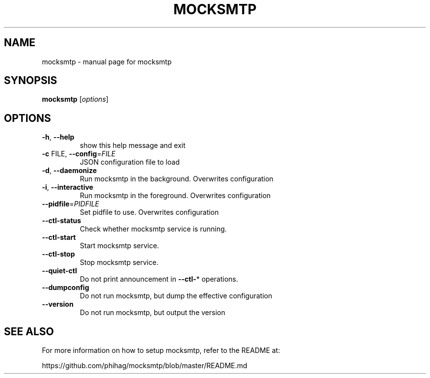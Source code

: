 .TH MOCKSMTP "1" "January 2012" "mocksmtp" "User Commands"
.SH NAME
mocksmtp \- manual page for mocksmtp
.SH SYNOPSIS
.B mocksmtp
[\fIoptions\fR]
.SH OPTIONS
.TP
\fB\-h\fR, \fB\-\-help\fR
show this help message and exit
.TP
\fB\-c\fR FILE, \fB\-\-config\fR=\fIFILE\fR
JSON configuration file to load
.TP
\fB\-d\fR, \fB\-\-daemonize\fR
Run mocksmtp in the background. Overwrites
configuration
.TP
\fB\-i\fR, \fB\-\-interactive\fR
Run mocksmtp in the foreground. Overwrites
configuration
.TP
\fB\-\-pidfile\fR=\fIPIDFILE\fR
Set pidfile to use. Overwrites configuration
.TP
\fB\-\-ctl\-status\fR
Check whether mocksmtp service is running.
.TP
\fB\-\-ctl\-start\fR
Start mocksmtp service.
.TP
\fB\-\-ctl\-stop\fR
Stop mocksmtp  service.
.TP
\fB\-\-quiet\-ctl\fR
Do not print announcement in \fB\-\-ctl\-\fR* operations.
.TP
\fB\-\-dumpconfig\fR
Do not run mocksmtp, but dump the effective
configuration
.TP
\fB\-\-version\fR
Do not run mocksmtp, but output the version
.SH "SEE ALSO"
For more information on how to setup mocksmtp, refer to
the README at:

https://github.com/phihag/mocksmtp/blob/master/README.md